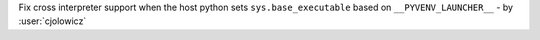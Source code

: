 Fix cross interpreter support when the host python sets ``sys.base_executable`` based on ``__PYVENV_LAUNCHER__`` -
by :user:`cjolowicz`
